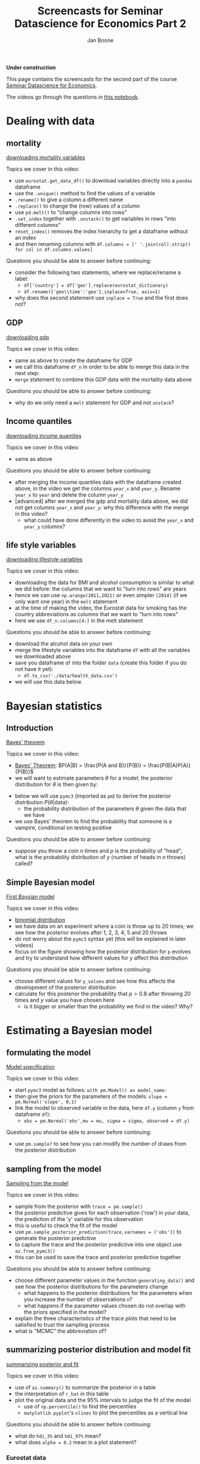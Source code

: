 #+HTML_HEAD: <link rel="stylesheet" type="text/css" href="css/stylesheet.css" />
#+Title: Screencasts for Seminar Datascience for Economics Part 2
#+Author: Jan Boone
#+OPTIONS: toc:2 timestamp:nil toc:nil

*Under construction*


This page contains the screencasts for the second part of the course [[./index.org][Seminar Datascience for Economics]].

The videos go through the questions in [[https://github.com/janboone/msc_datascience/blob/master/hacking_part_2.ipynb][this notebook]].

#+TOC: headlines 2


* Dealing with data

** mortality


[[yt:921Z4AgHwNY][downloading mortality variables]]

Topics we cover in this video:
- use =eurostat.get_data_df()= to download variables directly into a =pandas= dataframe
- use the =.unique()= method to find the values of a variable
- =.rename()= to give a column a different name
- =.replace()= to change the (row) values of a column
- use =pd.melt()= to "change columns into rows"
- =.set_index= together with =.unstack()= to get variables in rows "into different columns"
- =reset_index()= removes the index hierarchy to get a dataframe without an index
- and then renaming columns with =df.columns = [' '.join(col).strip() for col in df.columns.values]=

Questions you should be able to answer before continuing:
- consider the following two statements, where we replace/rename a label:
  + =df['country'] = df['geo'].replace(eurostat_dictionary)=
  + =df.rename({'geo\\time':'geo'},inplace=True, axis=1)=
- why does the second statement use =inplace = True= and the first does not?

** GDP

[[yt:nm0V0vVfpiI][downloading gdp]]

Topics we cover in this video:
- same as above to create the dataframe for GDP
- we call this dataframe =df_n= in order to be able to merge this data in the next step:
- =merge= statement to combine this GDP data with the mortality data above

Questions you should be able to answer before continuing:
- why do we only need a =melt= statement for GDP and not =unstack=?


** Income quantiles

[[yt:Yfl-z8E3VCU][downloading income quantiles]]

Topics we cover in this video:
- same as above

Questions you should be able to answer before continuing:
- after merging the income quantiles data with the dataframe created above, in the video we get the columns =year_x= and =year_y=. Rename =year_x= to =year= and delete the column =year_y=
- [advanced] after we merged the gdp and mortality data above, we did not get columns =year_x= and =year_y=: why this difference with the merge in this video?
  + what could have done differently in the video to avoid the =year_x= and =year_y= columns?

** life style variables

[[yt:nOaNkcpnINg][downloading lifestyle variables]]

Topics we cover in this video:
- downloading the data for BMI and alcohol consumption is similar to what we did before: the columns that we want to "turn into rows" are years
- hence we can use =np.arange(2011,2021)= or even simpler =[2014]= (if we only want one year) in the =melt= statement
- at the time of making the video, the Eurostat data for smoking has the country abbreviations as columns that we want to "turn into rows"
- here we use =df_n.columns[4:]= in the melt statement

Questions you should be able to answer before continuing:
- download the alcohol data on your own
- merge the lifestyle variables into the dataframe =df= with all the variables we downloaded above
- save you dataframe =df= into the folder =data= (create this folder if you do not have it yet):
  + =df.to_csv('./data/health_data.csv')=
- we will use this data below.

* Bayesian statistics

** Introduction

[[yt:VGe2AHNkMUU][Bayes' theorem]]

Topics we cover in this video:
- [[https://en.wikipedia.org/wiki/Bayes%27_theorem][Bayes' Theorem]]: $P(A|B) = \frac{P(A and B)}{P(B)} = \frac{P(B|A)P(A)}{P(B)}$
- we will want to estimate parameters $\theta$ for a model; the posterior distribution for $\theta$ is then given by:
\begin{equation}
P(\theta | \text{data}) = \frac{P(\text{data}|\theta)*P(\theta)}{P(\text{data})}
\end{equation}
- below we will use =pymc3= (imported as =pm=) to derive the posterior distribution $P(\theta | \text{data})$:
  + the probability distribution of the parameters $\theta$ given the data that we have
- we use Bayes' theorem to find the probability that someone is a vampire, conditional on testing positive
  
Questions you should be able to answer before continuing:
- suppose you throw a coin $n$ times and $p$ is the probability of "head"; what is the probability distribution of $y$ (number of heads in $n$ throws) called?

** Simple Bayesian model

[[yt:Rlvy1ItxU0A][First Baysian model]]

Topics we cover in this video:
- [[https://en.wikipedia.org/wiki/Binomial_distribution][binomial distribution]]
- we have data on an experiment where a coin is throw up to 20 times; we see how the posterior evolves after 1, 2, 3, 4, 5 and 20 throws
- do not worry about the =pymc3= syntax yet (this will be explained in later videos)
- focus on the figure showing how the posterior distribution for =p= evolves and try to understand how different values for $y$ affect this distribution

Questions you should be able to answer before continuing:
- choose different values for =y_values= and see how this affects the development of the posterior distribution
- calculate for this posterior the probability that $p>0.8$ after throwing 20 times and $y$ value you have chosen here
  + is it bigger or smaller than the probability we find in the video? Why?


* Estimating a Bayesian model

** formulating the model

[[yt:1urA2THS46A][Model specification]]

Topics we cover in this video:
- start =pymc3= model as follows: =with pm.Model() as model_name:=
- then give the priors for the parameters of the models: =slope = pm.Normal('slope', 0,1)=
- link the model to observed variable in the data, here =df.y= (column =y= from dataframe =df=):
  + =obs = pm.Normal('obs',mu = mu, sigma = sigma, observed = df.y)=


Questions you should be able to answer before continuing:
- use =pm.sample?= to see how you can modify the number of draws from the posterior distribution

** sampling from the model

[[yt:sOl41BfFwEw][Sampling from the model]]

Topics we cover in this video:
- sample from the posterior with =trace = pm.sample()=
- the posterior predictive gives for each observation ('row') in your data, the prediction of the 'y' variable for this observation
- this is useful to check the fit of the model
- use =pm.sample_posterior_prediction(trace,varnames = ['obs'])= to generate the posterior predictive
- to capture the trace and the posterior predictive into one object use =az.from_pymc3()=
- this can be used to save the trace and posterior predictive together



Questions you should be able to answer before continuing:
- choose different parameter values in the function =generating_data()= and see how the posterior distributions for the parameters change
  + what happens to the posterior distributions for the parameters when you increase the number of observations =n=?
  + what happens if the parameter values chosen do not overlap with the priors specified in the model?
- explain the three characteristics of the trace plots that need to be satisfied to trust the sampling process
- what is "MCMC" the abbreviation of?

** summarizing posterior distribution and model fit

[[yt:Dxx8lbKDk_0][summarizing posterior and fit]]

Topics we cover in this video:
- use of =az.summary()= to summarize the posterior in a table
- the interpretation of =r_hat= in this table
- plot the original data and the 95% intervals to judge the fit of the model
  + use of =np.percentile()= to find the percentiles
  + =matplotlib.pyplot='s =vlines= to plot the percentiles as a vertical line

Questions you should be able to answer before continuing:
- what do =hdi_3%= and =hdi_97%= mean?
- what does =alpha = 0.2= mean in a plot statement?

*** Eurostat data

[[yt:gnE9K0u6p34][Loading and plotting Eurostat data]]

Topics we cover in this video:
- loading the data with =pandas='s =read_casv()=
- plotting the data with a =matplotlib= color map


** Income inequality and standardizing data

[[yt:32A_LTy5RW4][Income inequality and standardizing data]]

Topics we cover in this video:
- difference between =np.log(df[income_quantiles].mean(axis = 1))= and =(np.log(df[income_quantiles])).mean(axis = 1)=
  + i.e. order of taking the logarithm and the mean of the quantiles
- using =dropna()= to delete observations with missing values (which is, actually, a bad idea)
- defining a function =standardize()= which subtracts the mean of a variable and divides by standard deviation and then apply this function to the variables in the dataframe


Questions you should be able to answer before continuing:
- what are advantages of standardizing your data?

** Bayesian Model

[[yt:IFi50EBpXig][Bayesian model]]

Topics we cover in this video:
- we build a model to explain how log-mortality varies between countries and genders
- we use 'mortality' instead of 'obs' when linking the model to the observed (standardized) variable =log_mortality=


Questions you should be able to answer before continuing:
- explain why some priors are based on a normal distribution and others on a half-normal distribution
- use =pm.sample?= or use google to find out what the =tune= keyword does

** Checking model

[[yt:ozzR5_DXMqs][Checking the model]]

Topics we cover in this video:
- plot the original data together with 95% prediction interval for log mortality


Questions you should be able to answer before continuing:
- check the trace plots for the coefficients in =variables_health=
- when variables are standardized, what does a mean coefficient of, say, =-0.802= mean?
- re-estimate the model with preventable mortality as variable to be explained and repeat all the steps above.

** Interactive plot with Altair

[[yt:sVwuOjmcvck][Interactive Plot Altair]]

Topics we cover in this video:
- make an interactive plot with =altair='s =Chart(df)= method combined with =.encode()= and =.interactive()=
- define a year selection with =alt.selection_single()=


Questions you should be able to answer before continuing:
- make the same interactive plot with =inequality= on the horizontal axis

* Dealing with missing data the Bayesian way

** Masked arrays

[[yt:AicqVtR1-RI][Masked arrays]]

Topics we cover in this video:
- creating a masked array with =np.ma.array()=
- if =x= is a masked array, use =x.compressed()= to get a readable representation
- use =np.ma.masked_invalid()= to turn an existing array into a masked array


Questions you should be able to answer before continuing:
- if a masked array has 4 entriew and =mask = [0, 0, 1, 1]=, which entries are missing?

** Estimating model with missing observations

[[yt:FhjhU1CxAns][Model with missing observations]]

Topics we cover in this video:
- specify the priors for the missing variables using the =observed= keyword
- use different names (e.g. capitalized) for the variables with missing values where the missing values are drawn from the prior distribution

Questions you should be able to answer before continuing:
- summarize the posterior distribution with a table

* Bayesian time series

** Gaussian process

*** GP with exponentiated quadratic kernel

[[yt:HjoYRQDYK4E][exponentiated quadratic kernel]]

Topics we cover in this video:
- generate our own data with a trend and cyclical component
- formulate the model with a Gaussian Process:
  + =pm.gp.cov.ExpQuad()= for the kernel
  + =pm.gp.Marginal()= for the Gaussian Process
  + =.marginal_likelihood()= method on the Gaussian Process to link process to the data
- use =pm.ADVI()= to approximate the posterior and then =.sample()= to sample from this posterior

Questions you should be able to answer before continuing:
- use MCMC to sample the posterior; does this work well?
- generate a different time series and fit the GP to this data using the ADVI sampler

*** Checking fit

[[yt:0ZpJB1ROLuA][checking fit GP]]

Topics we cover in this video:
- use of =np_c= as documented [[https://numpy.org/doc/stable/reference/generated/numpy.c_.html][here]]

Questions you should be able to answer before continuing:
- what do you think of the out-of-sample prediction of this kernel?

*** GP with periodic kernel

[[yt:Kq-ZlhkGDWw][periodic kernel]]

Topics we cover in this video:
- defining the periodic kernel with
  + =pm.gp.cov.Periodic()= and =pm.gp.Marginal()=
  + defining a linear component with =pm.gp.cov.Linear()=
  + adding two GP's


Questions you should be able to answer before continuing:
- finish the analysis with the ELBO-plot, sampling from the posterior, in-sample and out-of-sample predictions
- compare the out-of-sample predictions here with the ones obtained from the exponentiated quadratic kernel: which one performs better in your view?

** Covid data

*** Getting the data from John Hopkins University

[[yt:KE-GjOb58x8][getting covid data]]

Topics we cover in this video:
- use of [[https://github.com/PayneLab/covid19pandas][pandas API]] to [[https://coronavirus.jhu.edu/about/how-to-use-our-data][John Hopkins covid data]]
- selecting data from the Netherlands


Questions you should be able to answer before continuing:
- select data from a different country and different time period

*** Bayesian exponential model

[[yt:FFU_n5r_2a8][specifying exponential model]]

Topics we cover in this video:
- specifying a non-linear relationship $y = a(1+b)^t$ to be estimated
- sample from the prior predictive distribution; these are predictions based on the prior only, without using the data
- plotting 50 samples from the prior-predictive to check whether the predictions look reasonable
- use of =zip()= with two lists to generate "coordinates"
- plotting the 95% prediction intervals


Questions you should be able to answer before continuing:
- draw prior-predictive samples from a model based on $y = e^{bt}$
- create triples =(1,4,7), (2,5,8)= etc. from the lists =[1,2,3], [4,5,6]= and =[7,8,9]=

*** Bayesian logistic model

[[yt:aytlnYqBZgA][logistic model]]

Topics we cover in this video:
- rewrite your model in terms of parameters that simplify the choice of prior distributions for these parameters
- then use =pm.Deterministic()= to generate the parameter that you actually need in your model


Questions you should be able to answer before continuing:
- get the trace with =pm.sample()=
- check the trace plot and the summary of the trace in a table
- and posterior predictive distribution with =pm.sample_posterior_predictive()=
- plot the original data together with the 95% posterior predictive interval


* Bayesian neural network

** Generating the data and the grid

[[yt:E0_KRDJX2iQ][Data and grid]]

Topics we cover in this video:
- use of =make_moons()= from =sklearn= to generate "nice" data for a supervised learning algorithm
- use =pm.floatX()= to get data of the correct type for =pymc3= (and its =theano= backbone) --don't worry if you do not understand this; usually this step is not necessary
- use of =np.mgrid[]= to generate a two dimensional grid of coordinates:
  + =np.mgrid[0:1:3j,10:11:4j]= generates a $2 \times 3 \times 4$ tensor of $(x,y)$ coordinates (first dimension),
    - going from 0 to 1 in 3 steps (the complex number =j= translates into number of steps; instead of step size; to see this try =np.mgrid[0:1:0.25,10:11:4j]= where 0.25 denotes step size)
    - going from 10 to 11 in 4 steps
  + then =np.mgrid[0:1:3j,10:11:4j].reshape(2,-1).T=
    - generates twelve (x,y) coordinates, starting with (0,10) and going to (1,11)
    - the "-1" in =reshape()= means: choose whatever dimension is necessary here for the reshape to work
      + to see this, try =.reshape(3,-1)= and =.reshape(5,-1)=; why does the latter generate an error?


Questions you should be able to answer before continuing:
- consider the integer pairs $(x,y) = (0,0), (1,0), (0,1), (2,0) ... (4,4)$; show that for 19 such pairs $(x,y)$ it the case that $x+y > 2$?

** Code for the network

[[yt:-StgJosvkaQ][code for the network]]

Topics we cover in this video:
- the model follows a standard =pymc3= model, with some additional "bells and whistles" as we are modeling a neural network:
  + the code is mainly provided as illustration; it is not necessary to fully understand the code of the model
  + but the main idea is important: the parameters/weights of a neural network can be thought of as being stochastic and hence we can consider the posterior distribution of the weights and the predictions of the network
  + weights in the first layer =weights_in_1= need to "receive" the inputs of the features (columns) in data matrix $X$ and output to the number of nodes in the first hidden layer. The =shape= keyword in =pm.Normal()= takes care of this when defining the prior for these weights
  + =testval= sometimes helps to get the sampling of the posterior going; it is like providing an initial guess in a function like =fsolve()=
  + we also specify the weights of the first and second hidden layers
  + we define the activation functions and outcomes for the three layers: =act_1, act_2, act_out=
  + these activations will be defined in terms of our inputs (data) $X$
  + in addition to this, we want to plot the predictions of the network on the grid =grid_2d= that we defined
  + for this we use =pm.Deterministic()= to define the probability =p=, which is again based on the three activation functions but now applied to =grid_2d= and not to data $X$
  + our final classification is based on the classification propability =act_out= which is based on data $X$; as there are only two classes (blue and red), this is a Bernoulli process (one draw from a Binomial distribution)
  + =theano.shared()= makes sure that variables defined outside the =pymc3= model, work inside it as well (again, do not worry about this)
- we use ADVI to sample the posterior as it is faster than MCMC



Questions you should be able to answer before continuing:
- what is the difference between =A*B= and =pm.math.dot(A,B)= for two tensors =A= and =B=? [hint: how can you find out what =pm.math.dot()= does?]


** Evaluating the estimated network

[[yt:q2gaWDjlrGU][evaluating the network]]

Topics we cover in this video:
- we plot the ELBO to see whether the optimization step in ADVI converged; we get the "inverse J" shape that we would expect
- since we draw weigths from our posterior, there is not one decision boundary, but we have a number of these; we plot the first 50 of these boundaries
  + the boundary is the contour ("iso probability line") corresponding to $p=0.5$
- this shows that in some regions we are pretty sure where the boundary lies, while in other regions the boundary varies more across posterior samples

Questions you should be able to answer before continuing:
- just for illustrative purposes: plot the 0.4 and 0.6 contours; we will use color below to plot "all contours" at once

** Further graphical illustrations of the estimated network

[[yt:eiDGXIqveA8][graphical illustration of network uncertainty]]

Topics we cover in this video:
- using a color map, we plot all probability contours (iso probability lines) at the same time
- hence, we can say things like: for this point we are 70% sure that the label is "red" where we take the average probability across posterior samples
- to get an idea of the uncertainty across samples, we plot the standard deviation of the probabilities across posterior samples

Questions you should be able to answer before continuing:
- in this case, the contour plots of the means $p$ across posterior samples and of the standard deviations across samples look very similar. Explain why this is [hint: consider the expression for the standard deviation of a binomial distribution]


* What is a confidence interval

[[yt:BVe6EYkbHQw][confidence vs credible intervals]]

Topics we cover in this video:
- we use simulations to show what a 95% confidence interval and a credible interval is
- then we check that the relevant parameter lies in the interval 95% of time

Questions you should be able to answer before continuing:
- do the analysis with different values of =n_sample, precision=; for very small values of =precision= you may have to increase =repetitions=
- if $\sigma$ is not known, we need to estimate it from the sample; in that case, we need to use the $t$-distribution to calculate the confidence interval (instead of a normal distribution). If necessary use [[https://en.wikipedia.org/wiki/Confidence_interval#Example][the example here]] and program this case to check that the confidence interval contains $\mu$ in 95% of the cases.


* template :noexport:

[[yt:][]

Topics we cover in this video:
-


Questions you should be able to answer before continuing:
-

